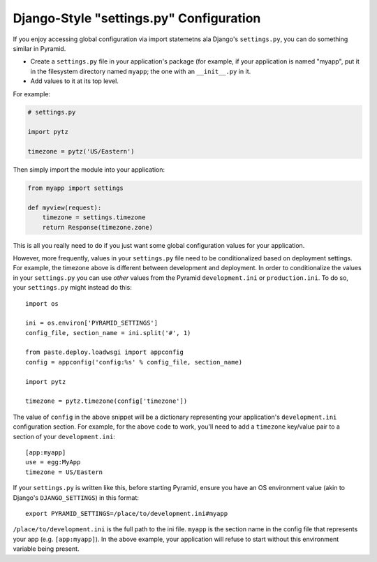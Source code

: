 .. _configuration:

Django-Style "settings.py" Configuration
----------------------------------------

If you enjoy accessing global configuration via import statemetns ala
Django's ``settings.py``, you can do something similar in Pyramid.

- Create a ``settings.py`` file in your application's package (for example,
  if your application is named "myapp", put it in the filesystem directory
  named ``myapp``; the one with an ``__init__.py`` in it.

- Add values to it at its top level.

For example:

.. code-block:: python

  # settings.py

  import pytz

  timezone = pytz('US/Eastern')

Then simply import the module into your application:

.. code-block:: python

  from myapp import settings

  def myview(request):
      timezone = settings.timezone
      return Response(timezone.zone)

This is all you really need to do if you just want some global configuration
values for your application.

However, more frequently, values in your ``settings.py`` file need to be
conditionalized based on deployment settings.  For example, the timezone
above is different between development and deployment.  In order to
conditionalize the values in your ``settings.py`` you can use *other* values
from the Pyramid ``development.ini`` or ``production.ini``.  To do so,
your ``settings.py`` might instead do this::

    import os

    ini = os.environ['PYRAMID_SETTINGS']
    config_file, section_name = ini.split('#', 1)

    from paste.deploy.loadwsgi import appconfig
    config = appconfig('config:%s' % config_file, section_name)

    import pytz
        
    timezone = pytz.timezone(config['timezone'])

The value of ``config`` in the above snippet will be a dictionary
representing your application's ``development.ini`` configuration section.
For example, for the above code to work, you'll need to add a ``timezone``
key/value pair to a section of your ``development.ini``::

   [app:myapp]
   use = egg:MyApp
   timezone = US/Eastern

If your ``settings.py`` is written like this, before starting Pyramid, ensure
you have an OS environment value (akin to Django's ``DJANGO_SETTINGS``) in
this format::

  export PYRAMID_SETTINGS=/place/to/development.ini#myapp

``/place/to/development.ini`` is the full path to the ini file. ``myapp`` is
the section name in the config file that represents your app
(e.g. ``[app:myapp]``).  In the above example, your application will refuse
to start without this environment variable being present.


